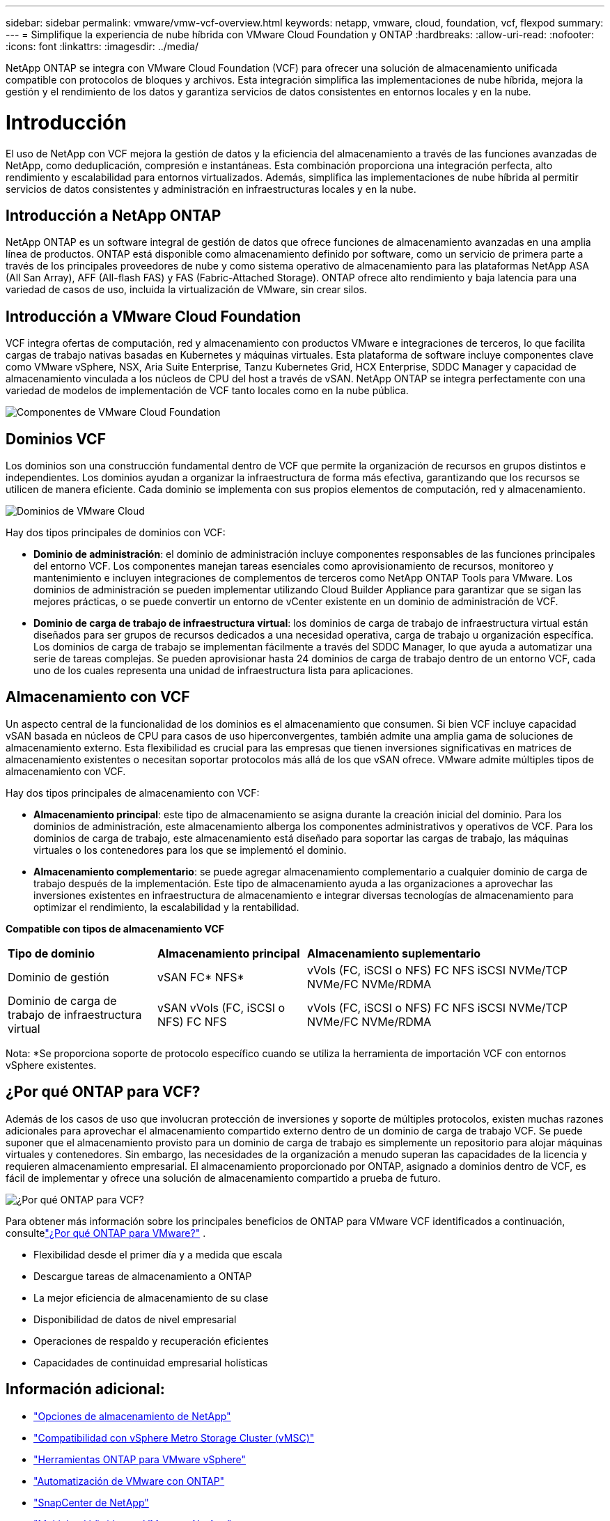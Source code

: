 ---
sidebar: sidebar 
permalink: vmware/vmw-vcf-overview.html 
keywords: netapp, vmware, cloud, foundation, vcf, flexpod 
summary:  
---
= Simplifique la experiencia de nube híbrida con VMware Cloud Foundation y ONTAP
:hardbreaks:
:allow-uri-read: 
:nofooter: 
:icons: font
:linkattrs: 
:imagesdir: ../media/


[role="lead"]
NetApp ONTAP se integra con VMware Cloud Foundation (VCF) para ofrecer una solución de almacenamiento unificada compatible con protocolos de bloques y archivos.  Esta integración simplifica las implementaciones de nube híbrida, mejora la gestión y el rendimiento de los datos y garantiza servicios de datos consistentes en entornos locales y en la nube.



= Introducción

El uso de NetApp con VCF mejora la gestión de datos y la eficiencia del almacenamiento a través de las funciones avanzadas de NetApp, como deduplicación, compresión e instantáneas.  Esta combinación proporciona una integración perfecta, alto rendimiento y escalabilidad para entornos virtualizados.  Además, simplifica las implementaciones de nube híbrida al permitir servicios de datos consistentes y administración en infraestructuras locales y en la nube.



== Introducción a NetApp ONTAP

NetApp ONTAP es un software integral de gestión de datos que ofrece funciones de almacenamiento avanzadas en una amplia línea de productos.  ONTAP está disponible como almacenamiento definido por software, como un servicio de primera parte a través de los principales proveedores de nube y como sistema operativo de almacenamiento para las plataformas NetApp ASA (All San Array), AFF (All-flash FAS) y FAS (Fabric-Attached Storage).  ONTAP ofrece alto rendimiento y baja latencia para una variedad de casos de uso, incluida la virtualización de VMware, sin crear silos.



== Introducción a VMware Cloud Foundation

VCF integra ofertas de computación, red y almacenamiento con productos VMware e integraciones de terceros, lo que facilita cargas de trabajo nativas basadas en Kubernetes y máquinas virtuales.  Esta plataforma de software incluye componentes clave como VMware vSphere, NSX, Aria Suite Enterprise, Tanzu Kubernetes Grid, HCX Enterprise, SDDC Manager y capacidad de almacenamiento vinculada a los núcleos de CPU del host a través de vSAN.  NetApp ONTAP se integra perfectamente con una variedad de modelos de implementación de VCF tanto locales como en la nube pública.

image:vmware-vcf-overview-components.png["Componentes de VMware Cloud Foundation"]



== Dominios VCF

Los dominios son una construcción fundamental dentro de VCF que permite la organización de recursos en grupos distintos e independientes.  Los dominios ayudan a organizar la infraestructura de forma más efectiva, garantizando que los recursos se utilicen de manera eficiente.  Cada dominio se implementa con sus propios elementos de computación, red y almacenamiento.

image:vmware-vcf-overview-domains.png["Dominios de VMware Cloud"]

Hay dos tipos principales de dominios con VCF:

* *Dominio de administración*: el dominio de administración incluye componentes responsables de las funciones principales del entorno VCF.  Los componentes manejan tareas esenciales como aprovisionamiento de recursos, monitoreo y mantenimiento e incluyen integraciones de complementos de terceros como NetApp ONTAP Tools para VMware.  Los dominios de administración se pueden implementar utilizando Cloud Builder Appliance para garantizar que se sigan las mejores prácticas, o se puede convertir un entorno de vCenter existente en un dominio de administración de VCF.
* *Dominio de carga de trabajo de infraestructura virtual*: los dominios de carga de trabajo de infraestructura virtual están diseñados para ser grupos de recursos dedicados a una necesidad operativa, carga de trabajo u organización específica.  Los dominios de carga de trabajo se implementan fácilmente a través del SDDC Manager, lo que ayuda a automatizar una serie de tareas complejas.  Se pueden aprovisionar hasta 24 dominios de carga de trabajo dentro de un entorno VCF, cada uno de los cuales representa una unidad de infraestructura lista para aplicaciones.




== Almacenamiento con VCF

Un aspecto central de la funcionalidad de los dominios es el almacenamiento que consumen.  Si bien VCF incluye capacidad vSAN basada en núcleos de CPU para casos de uso hiperconvergentes, también admite una amplia gama de soluciones de almacenamiento externo.  Esta flexibilidad es crucial para las empresas que tienen inversiones significativas en matrices de almacenamiento existentes o necesitan soportar protocolos más allá de los que vSAN ofrece.  VMware admite múltiples tipos de almacenamiento con VCF.

Hay dos tipos principales de almacenamiento con VCF:

* *Almacenamiento principal*: este tipo de almacenamiento se asigna durante la creación inicial del dominio.  Para los dominios de administración, este almacenamiento alberga los componentes administrativos y operativos de VCF.  Para los dominios de carga de trabajo, este almacenamiento está diseñado para soportar las cargas de trabajo, las máquinas virtuales o los contenedores para los que se implementó el dominio.
* *Almacenamiento complementario*: se puede agregar almacenamiento complementario a cualquier dominio de carga de trabajo después de la implementación.  Este tipo de almacenamiento ayuda a las organizaciones a aprovechar las inversiones existentes en infraestructura de almacenamiento e integrar diversas tecnologías de almacenamiento para optimizar el rendimiento, la escalabilidad y la rentabilidad.


*Compatible con tipos de almacenamiento VCF*

[cols="25%, 25%, 50%"]
|===


| *Tipo de dominio* | *Almacenamiento principal* | *Almacenamiento suplementario* 


| Dominio de gestión | vSAN FC* NFS* | vVols (FC, iSCSI o NFS) FC NFS iSCSI NVMe/TCP NVMe/FC NVMe/RDMA 


| Dominio de carga de trabajo de infraestructura virtual | vSAN vVols (FC, iSCSI o NFS) FC NFS | vVols (FC, iSCSI o NFS) FC NFS iSCSI NVMe/TCP NVMe/FC NVMe/RDMA 
|===
Nota: *Se proporciona soporte de protocolo específico cuando se utiliza la herramienta de importación VCF con entornos vSphere existentes.



== ¿Por qué ONTAP para VCF?

Además de los casos de uso que involucran protección de inversiones y soporte de múltiples protocolos, existen muchas razones adicionales para aprovechar el almacenamiento compartido externo dentro de un dominio de carga de trabajo VCF.  Se puede suponer que el almacenamiento provisto para un dominio de carga de trabajo es simplemente un repositorio para alojar máquinas virtuales y contenedores.  Sin embargo, las necesidades de la organización a menudo superan las capacidades de la licencia y requieren almacenamiento empresarial.  El almacenamiento proporcionado por ONTAP, asignado a dominios dentro de VCF, es fácil de implementar y ofrece una solución de almacenamiento compartido a prueba de futuro.

image:why-ontap-for-vmware-002.png["¿Por qué ONTAP para VCF?"]

Para obtener más información sobre los principales beneficios de ONTAP para VMware VCF identificados a continuación, consultelink:vmw-getting-started-overview.html#why-ontap-for-vmware["¿Por qué ONTAP para VMware?"] .

* Flexibilidad desde el primer día y a medida que escala
* Descargue tareas de almacenamiento a ONTAP
* La mejor eficiencia de almacenamiento de su clase
* Disponibilidad de datos de nivel empresarial
* Operaciones de respaldo y recuperación eficientes
* Capacidades de continuidad empresarial holísticas




== Información adicional:

* link:vmw-getting-started-ntap-options.html["Opciones de almacenamiento de NetApp"]
* link:vmw-getting-started-vmsc.html["Compatibilidad con vSphere Metro Storage Cluster (vMSC)"]
* link:vmw-getting-started-otv.html["Herramientas ONTAP para VMware vSphere"]
* link:vmw-getting-started-automation.html["Automatización de VMware con ONTAP"]
* link:vmw-getting-started-snapcenter.html["SnapCenter de NetApp"]
* link:vmw-getting-started-hmc.html["Multicloud híbrida con VMware y NetApp"]
* link:vmw-getting-started-security.html["Seguridad y protección contra ransomware"]
* link:vmw-getting-started-migration.html["Migración sencilla de cargas de trabajo de VMware a NetApp"]
* link:vmw-dr-gs.html["Recuperación ante desastres de BlueXP"]
* link:vmw-getting-started-dii.html["Perspectivas de la infraestructura de datos"]
* link:vmw-getting-started-vmdc.html["Recopilador de datos de VM"]




== Resumen

ONTAP proporciona una plataforma que aborda todos los requisitos de carga de trabajo, ofreciendo soluciones de almacenamiento en bloque personalizadas y ofertas unificadas para permitir resultados más rápidos para máquinas virtuales y aplicaciones de manera confiable y segura.  ONTAP incorpora técnicas avanzadas de reducción y movimiento de datos para minimizar el espacio ocupado por el centro de datos, al tiempo que garantiza la disponibilidad a nivel empresarial para mantener las cargas de trabajo críticas en línea.  Además, AWS, Azure y Google admiten el almacenamiento externo impulsado por NetApp para mejorar el almacenamiento vSAN en clústeres basados en la nube de VMware como parte de sus ofertas de VMware-in-the-Cloud.  En general, las capacidades superiores de NetApp lo convierten en una opción más efectiva para las implementaciones de VMware Cloud Foundation.



== Recursos de documentación

Para obtener información detallada sobre las ofertas de NetApp para VMware Cloud Foundation, consulte lo siguiente:

*Documentación de VMware Cloud Foundation*

* link:https://techdocs.broadcom.com/us/en/vmware-cis/vcf.html["Documentación de VMware Cloud Foundation"]


*Serie de blog de cuatro (4) partes sobre VCF con NetApp*

* link:https://www.netapp.com/blog/netapp-vmware-cloud-foundation-getting-started/["NetApp y VMware Cloud Foundation simplificados Parte 1: Primeros pasos"]
* link:https://www.netapp.com/blog/netapp-vmware-cloud-foundation-ontap-principal-storage/["NetApp y VMware Cloud Foundation simplificados Parte 2: Almacenamiento principal de VCF y ONTAP"]
* link:https://www.netapp.com/blog/netapp-vmware-cloud-foundation-element-principal-storage/["NetApp y VMware Cloud Foundation simplificados Parte 3: Almacenamiento principal de VCF y Element"]
* link:https://www.netapp.com/blog/netapp-vmware-cloud-foundation-supplemental-storage/["NetApp y VMware Cloud Foundation simplificados: Parte 4: Herramientas ONTAP para VMware y almacenamiento complementario"]


*VMware Cloud Foundation con matrices SAN All-Flash de NetApp *

* link:vmw-getting-started-ntap-options.html#netapp-asa-all-san-array-benefits["VCF con matrices NetApp ASA : introducción y descripción general de la tecnología"]
* link:vmw-vcf-mgmt-principal-fc.html["Utilice ONTAP con FC como almacenamiento principal para dominios de administración"]
* link:vmw-vcf-viwld-principal-fc.html["Utilice ONTAP con FC como almacenamiento principal para dominios de carga de trabajo de VI"]
* link:vmw-vcf-mgmt-supplemental-iscsi.html["Utilice Ontap Tools para implementar almacenes de datos iSCSI en un dominio de administración de VCF"]
* link:vmw-vcf-mgmt-supplemental-fc.html["Utilice Ontap Tools para implementar almacenes de datos FC en un dominio de administración de VCF"]
* link:vmw-vcf-viwld-supp-iscsi-vvols.html["Utilice Ontap Tools para implementar almacenes de datos vVols (iSCSI) en un dominio de carga de trabajo VI"]
* link:vmw-vcf-viwld-supp-nvme.html["Configurar almacenes de datos NVMe sobre TCP para su uso en un dominio de carga de trabajo VI"]
* link:vmw-vcf-scv-viwld.html["Implemente y use el SnapCenter Plug-in for VMware vSphere para proteger y restaurar máquinas virtuales en un dominio de carga de trabajo VI"]
* link:vmw-vcf-scv-nvme.html["Implemente y use el SnapCenter Plug-in for VMware vSphere para proteger y restaurar máquinas virtuales en un dominio de carga de trabajo VI (almacenes de datos NVMe/TCP)"]


*VMware Cloud Foundation con matrices AFF All-Flash de NetApp *

* link:vmw-getting-started-ntap-options.html#netapp-aff-all-flash-fas-benefits["VCF con matrices AFF de NetApp : introducción y descripción general de la tecnología"]
* link:vmw-vcf-mgmt-principal-nfs.html["Utilice ONTAP con NFS como almacenamiento principal para dominios de administración"]
* link:vmw-vcf-viwld-principal-nfs.html["Utilice ONTAP con NFS como almacenamiento principal para dominios de carga de trabajo VI"]
* link:vmw-vcf-viwld-supp-nfs-vvols.html["Utilice las herramientas de ONTAP para implementar almacenes de datos vVols (NFS) en un dominio de carga de trabajo VI"]


*Soluciones NetApp FlexPod para VMware Cloud Foundation*

* link:https://www.netapp.com/blog/expanding-flexpod-hybrid-cloud-with-vmware-cloud-foundation/["Expansión de la nube híbrida FlexPod con VMware Cloud Foundation"]
* link:https://www.cisco.com/c/en/us/td/docs/unified_computing/ucs/UCS_CVDs/flexpod_vcf.html["FlexPod como dominio de carga de trabajo para VMware Cloud Foundation"]
* link:https://www.cisco.com/c/en/us/td/docs/unified_computing/ucs/UCS_CVDs/flexpod_vcf_design.html["Guía de diseño de FlexPod como dominio de carga de trabajo para VMware Cloud Foundation"]

